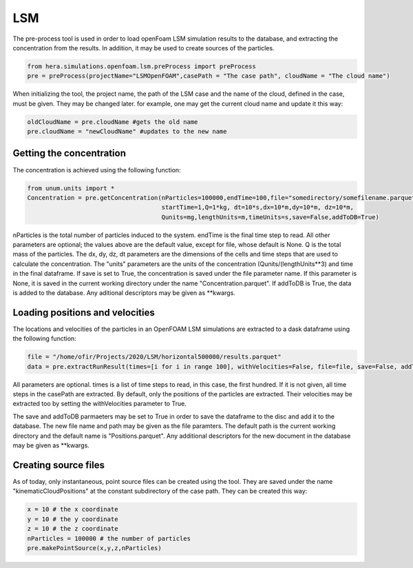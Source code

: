 LSM
===

The pre-process tool is used in order to load openFoam LSM simulation results to
the database, and extracting the concentration from the results.
In addition, it may be used to create sources of the particles.

.. code-block:: python

    from hera.simulations.openfoam.lsm.preProcess import preProcess
    pre = preProcess(projectName="LSMOpenFOAM",casePath = "The case path", cloudName = "The cloud name")

When initializing the tool, the project name, the path of the LSM case and the name of the cloud, defined in the case,
must be given.
They may be changed later. for example, one may get the current cloud name and update it this way:

.. code-block:: python

    oldCloudName = pre.cloudName #gets the old name
    pre.cloudName = "newCloudName" #updates to the new name
    
Getting the concentration
-------------------------

The concentration is achieved using the following function:

.. code-block:: python

    from unum.units import *
    Concentration = pre.getConcentration(nParticles=100000,endTime=100,file="somedirectory/somefilename.parquet"
                                         startTime=1,Q=1*kg, dt=10*s,dx=10*m,dy=10*m, dz=10*m,
                                         Qunits=mg,lengthUnits=m,timeUnits=s,save=False,addToDB=True)

nParticles is the total number of particles induced to the system.
endTime is the final time step to read.
All other parameters are optional; the values above are the default value, except for file, whose default is None.
Q is the total mass of the particles.
The dx, dy, dz, dt parameters are the dimensions of the cells and time steps that are used
to calculate the concentration.
The "units" parameters are the units of the concentration (Qunits/(lengthUnits**3)
and time in the final dataframe.
If save is set to True, the concentration is saved under the file parameter name.
If this parameter is None, it is saved in the current working directory under the name "Concentration.parquet".
If addToDB is True, the data is added to the database. Any aditional descriptors may be given as **kwargs.

Loading positions and velocities
--------------------------------

The locations and velocities of the particles in an OpenFOAM LSM simulations are extracted
to a dask dataframe using the following function:

.. code-block:: python

    file = "/home/ofir/Projects/2020/LSM/horizontal500000/results.parquet"
    data = pre.extractRunResult(times=[i for i in range 100], withVelocities=False, file=file, save=False, addToDB=True)

All parameters are optional.
times is a list of time steps to read, in this case, the first hundred.
If it is not given, all time steps in the casePath are extracted.
By default, only the positions of the particles are extracted.
Their velocities may be extracted too by setting the withVelocities parameter to True.

The save and addToDB parmaeters may be set to True in order to save the
dataframe to the disc and add it to the database.
The new file name and path may be given as the file paramters. The default path is the
current working directory and the default name is "Positions.parquet".
Any additional descriptors for the new document in the database may be given as **kwargs.

Creating source files
---------------------

As of today, only instantaneous, point source files can be created using the tool.
They are saved under the name "kinematicCloudPositions" at the constant subdirectory of the case path.
They can be created this way:

.. code-block:: python

    x = 10 # the x coordinate
    y = 10 # the y coordinate
    z = 10 # the z coordinate
    nParticles = 100000 # the number of particles
    pre.makePointSource(x,y,z,nParticles)